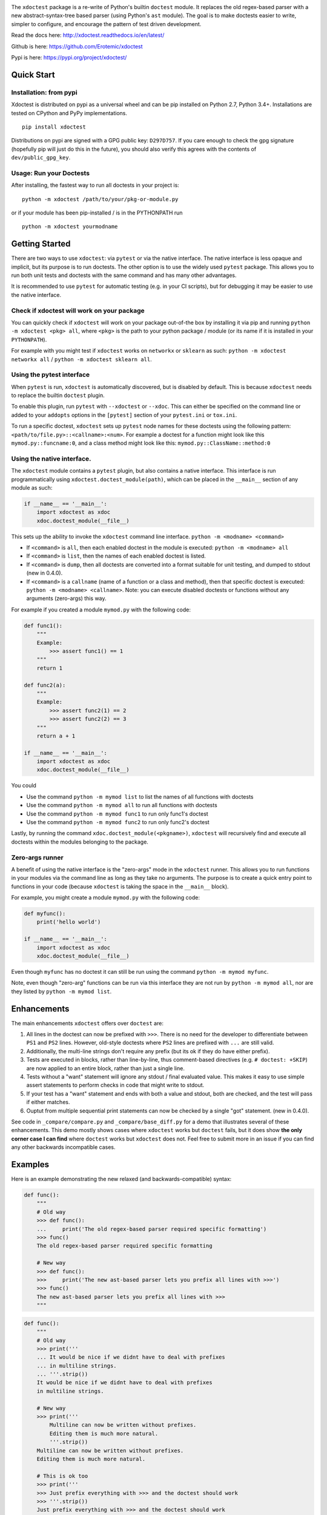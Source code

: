 |CircleCI| |Travis| |Appveyor| |Codecov| |Pypi| |Downloads| |ReadTheDocs|


.. The large version wont work because github strips rst image rescaling. 
.. image:: https://i.imgur.com/u0tYYxM.png
   :height: 100px
   :align: left

The ``xdoctest`` package is a re-write of Python's builtin ``doctest``
module. It replaces the old regex-based parser with a new
abstract-syntax-tree based parser (using Python's ``ast`` module). The
goal is to make doctests easier to write, simpler to configure, and
encourage the pattern of test driven development.


Read the docs here: http://xdoctest.readthedocs.io/en/latest/

Github is here: https://github.com/Erotemic/xdoctest

Pypi is here: https://pypi.org/project/xdoctest/

Quick Start
-----------

Installation: from pypi
^^^^^^^^^^^^^^^^^^^^^^^

Xdoctest is distributed on pypi as a universal wheel and can be pip installed on
Python 2.7, Python 3.4+. Installations are tested on CPython and PyPy
implementations. 

::

    pip install xdoctest


Distributions on pypi are signed with a GPG public key: ``D297D757``. If you
care enough to check the gpg signature (hopefully pip will just do this in the
future), you should also verify this agrees with the contents of
``dev/public_gpg_key``. 


Usage: Run your Doctests
^^^^^^^^^^^^^^^^^^^^^^^^


After installing, the fastest way to run all doctests in your project
is:

::

    python -m xdoctest /path/to/your/pkg-or-module.py

or if your module has been pip-installed / is in the PYTHONPATH run

::

    python -m xdoctest yourmodname

Getting Started
---------------

There are two ways to use ``xdoctest``: via ``pytest`` or via the native
interface. The native interface is less opaque and implicit, but its
purpose is to run doctests. The other option is to use the widely used
``pytest`` package. This allows you to run both unit tests and doctests
with the same command and has many other advantages.

It is recommended to use ``pytest`` for automatic testing (e.g. in your
CI scripts), but for debugging it may be easier to use the native
interface.

Check if xdoctest will work on your package
^^^^^^^^^^^^^^^^^^^^^^^^^^^^^^^^^^^^^^^^^^^

You can quickly check if ``xdoctest`` will work on your package
out-of-the box by installing it via pip and running
``python -m xdoctest <pkg> all``, where ``<pkg>`` is the path to your
python package / module (or its name if it is installed in your
``PYTHONPATH``).

For example with you might test if ``xdoctest`` works on ``networkx`` or
``sklearn`` as such: ``python -m xdoctest networkx all`` /
``python -m xdoctest sklearn all``.

Using the pytest interface
^^^^^^^^^^^^^^^^^^^^^^^^^^

When ``pytest`` is run, ``xdoctest`` is automatically discovered, but is
disabled by default. This is because ``xdoctest`` needs to replace the builtin
``doctest`` plugin.

To enable this plugin, run ``pytest`` with ``--xdoctest`` or ``--xdoc``.
This can either be specified on the command line or added to your
``addopts`` options in the ``[pytest]`` section of your ``pytest.ini``
or ``tox.ini``.

To run a specific doctest, ``xdoctest`` sets up ``pytest`` node names
for these doctests using the following pattern:
``<path/to/file.py>::<callname>:<num>``. For example a doctest for a
function might look like this ``mymod.py::funcname:0``, and a class
method might look like this: ``mymod.py::ClassName::method:0``

Using the native interface.
^^^^^^^^^^^^^^^^^^^^^^^^^^^

The ``xdoctest`` module contains a ``pytest`` plugin, but also contains
a native interface. This interface is run programmatically using
``xdoctest.doctest_module(path)``, which can be placed in the
``__main__`` section of any module as such:

.. code:: python

    if __name__ == '__main__':
        import xdoctest as xdoc
        xdoc.doctest_module(__file__)

This sets up the ability to invoke the ``xdoctest`` command line
interface. ``python -m <modname> <command>``

-  If ``<command>`` is ``all``, then each enabled doctest in the module
   is executed: ``python -m <modname> all``

-  If ``<command>`` is ``list``, then the names of each enabled doctest
   is listed.

-  If ``<command>`` is ``dump``, then all doctests are converted into a format
   suitable for unit testing, and dumped to stdout (new in 0.4.0).

-  If ``<command>`` is a ``callname`` (name of a function or a class and
   method), then that specific doctest is executed:
   ``python -m <modname> <callname>``. Note: you can execute disabled
   doctests or functions without any arguments (zero-args) this way.

For example if you created a module ``mymod.py`` with the following
code:

.. code:: python


    def func1():
        """
        Example:
            >>> assert func1() == 1
        """
        return 1

    def func2(a):
        """
        Example:
            >>> assert func2(1) == 2
            >>> assert func2(2) == 3
        """
        return a + 1

    if __name__ == '__main__':
        import xdoctest as xdoc
        xdoc.doctest_module(__file__)

You could 

* Use the command ``python -m mymod list`` to list the names of all functions with doctests
* Use the command ``python -m mymod all`` to run all functions with doctests
* Use the command ``python -m mymod func1`` to run only func1's doctest
* Use the command ``python -m mymod func2`` to run only func2's doctest

Lastly, by running the command ``xdoc.doctest_module(<pkgname>)``,
``xdoctest`` will recursively find and execute all doctests within the
modules belonging to the package.

Zero-args runner
^^^^^^^^^^^^^^^^

A benefit of using the native interface is the "zero-args" mode in the
``xdoctest`` runner. This allows you to run functions in your modules
via the command line as long as they take no arguments. The purpose is
to create a quick entry point to functions in your code (because
``xdoctest`` is taking the space in the ``__main__`` block).

For example, you might create a module ``mymod.py`` with the following
code:

.. code:: python

    def myfunc():
        print('hello world')

    if __name__ == '__main__':
        import xdoctest as xdoc
        xdoc.doctest_module(__file__)

Even though ``myfunc`` has no doctest it can still be run using the
command ``python -m mymod myfunc``.

Note, even though "zero-arg" functions can be run via this interface
they are not run by ``python -m mymod all``, nor are they listed by
``python -m mymod list``.

Enhancements
------------

The main enhancements ``xdoctest`` offers over ``doctest`` are:

1. All lines in the doctest can now be prefixed with ``>>>``. There is
   no need for the developer to differentiate between ``PS1`` and
   ``PS2`` lines. However, old-style doctests where ``PS2`` lines are
   prefixed with ``...`` are still valid.
2. Additionally, the multi-line strings don't require any prefix (but
   its ok if they do have either prefix).
3. Tests are executed in blocks, rather than line-by-line, thus
   comment-based directives (e.g. ``# doctest: +SKIP``) are now applied
   to an entire block, rather than just a single line.
4. Tests without a "want" statement will ignore any stdout / final
   evaluated value. This makes it easy to use simple assert statements
   to perform checks in code that might write to stdout.
5. If your test has a "want" statement and ends with both a value and
   stdout, both are checked, and the test will pass if either matches.
6. Ouptut from multiple sequential print statements can now be checked by
   a single "got" statement. (new in 0.4.0).

See code in ``_compare/compare.py`` and ``_compare/base_diff.py`` for a demo
that illustrates several of these enhancements. This demo mostly shows cases
where ``xdoctest`` works but ``doctest`` fails, but it does show **the only
corner case I can find** where ``doctest`` works but ``xdoctest`` does not.
Feel free to submit more in an issue if you can find any other backwards
incompatible cases.


Examples
--------

Here is an example demonstrating the new relaxed (and
backwards-compatible) syntax:

.. code:: python

    def func():
        """
        # Old way
        >>> def func():
        ...     print('The old regex-based parser required specific formatting')
        >>> func()
        The old regex-based parser required specific formatting

        # New way
        >>> def func():
        >>>     print('The new ast-based parser lets you prefix all lines with >>>')
        >>> func()
        The new ast-based parser lets you prefix all lines with >>>
        """

.. code:: python

    def func():
        """
        # Old way
        >>> print('''
        ... It would be nice if we didnt have to deal with prefixes
        ... in multiline strings.
        ... '''.strip())
        It would be nice if we didnt have to deal with prefixes
        in multiline strings.

        # New way
        >>> print('''
            Multiline can now be written without prefixes.
            Editing them is much more natural.
            '''.strip())
        Multiline can now be written without prefixes.
        Editing them is much more natural.

        # This is ok too
        >>> print('''
        >>> Just prefix everything with >>> and the doctest should work
        >>> '''.strip())
        Just prefix everything with >>> and the doctest should work

        """

Google style doctest support
----------------------------

Additionally, this module is written using
`Google-style <https://sphinxcontrib-napoleon.readthedocs.io/en/latest/>`__
docstrings, and as such, the module was originally written to directly
utilize them. However, for backwards compatibility and ease of
integration into existing software, the pytest plugin defaults to using
the more normal "freestyle" doctests that can be found anywhere in the
code.

To make use of Google-style docstrings, pytest can be run with the
option ``--xdoctest-style=google``, which causes xdoctest to only look
for doctests in Google "docblocks" with an ``Example:`` or ``Doctest:``
tag.

Notes on Got/Want tests
-----------------------

The new got/want tester is very permissive by default; it ignores
differences in whitespace, tries to normalize for python 2/3
Unicode/bytes differences, ANSI formatting, and it uses the old doctest
ELLIPSIS fuzzy matcher by default. If the "got" text matches the "want"
text at any point, the test passes.

Currently, this permissiveness is not highly configurable as it was in
the original doctest module. It is an open question as to whether or not
this module should support that level of configuration. If the test
requires a high degree of specificity in the got/want checker, it may
just be better to use an ``assert`` statement.

Backwards Compatibility
-----------------------
We (I) have removed all known backwards syntax incompatibilities. This is based
on running doctests on real life examples: ``boltons``, ``ubelt``, ``networkx``,
``pytorch`` (pending their acceptance of a pull-request), and on a set of
extensive self-testing. Please raise an issue or submit a merge/pull request.

Despite full syntax backwards compatibility, there are directive
incompatibilities by design. The directives we expose are more consise and
expressive. Our "got"/"want" checker is also much more permissive. We recommend
that you rely on coded ``assert``-statements for system-critical code. This also
makes it much easier to transform your ``xdoctest`` into a ``unittest`` when you
realize your doctests start getting too long.


.. |CircleCI| image:: https://circleci.com/gh/Erotemic/xdoctest.svg?style=svg
    :target: https://circleci.com/gh/Erotemic/xdoctest
.. |Travis| image:: https://img.shields.io/travis/Erotemic/xdoctest/master.svg?label=Travis%20CI
   :target: https://travis-ci.org/Erotemic/xdoctest
.. |Appveyor| image:: https://ci.appveyor.com/api/projects/status/github/Erotemic/xdoctest?branch=master&svg=True
   :target: https://ci.appveyor.com/project/Erotemic/xdoctest/branch/master
.. |Codecov| image:: https://codecov.io/github/Erotemic/xdoctest/badge.svg?branch=master&service=github
   :target: https://codecov.io/github/Erotemic/xdoctest?branch=master
.. |Pypi| image:: https://img.shields.io/pypi/v/xdoctest.svg
   :target: https://pypi.python.org/pypi/xdoctest
.. |Downloads| image:: https://img.shields.io/pypi/dm/xdoctest.svg
   :target: https://pypistats.org/packages/xdoctest
.. |ReadTheDocs| image:: https://readthedocs.org/projects/xdoctest/badge/?version=latest
    :target: http://xdoctest.readthedocs.io/en/latest/
